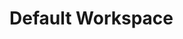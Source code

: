 # State when last error occured on 2019-03-05 17:45:25
# Error was 'Cannot end with a project or workspace name' in line '* Default Workspace'

* Default Workspace
